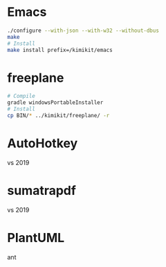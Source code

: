 * Emacs
#+begin_src sh
./configure --with-json --with-w32 --without-dbus
make
# Install
make install prefix=/kimikit/emacs
#+end_src

* freeplane
#+begin_src sh
# Compile
gradle windowsPortableInstaller
# Install
cp BIN/* ../kimikit/freeplane/ -r
#+end_src

* AutoHotkey
vs 2019

* sumatrapdf
vs 2019

* PlantUML
ant
